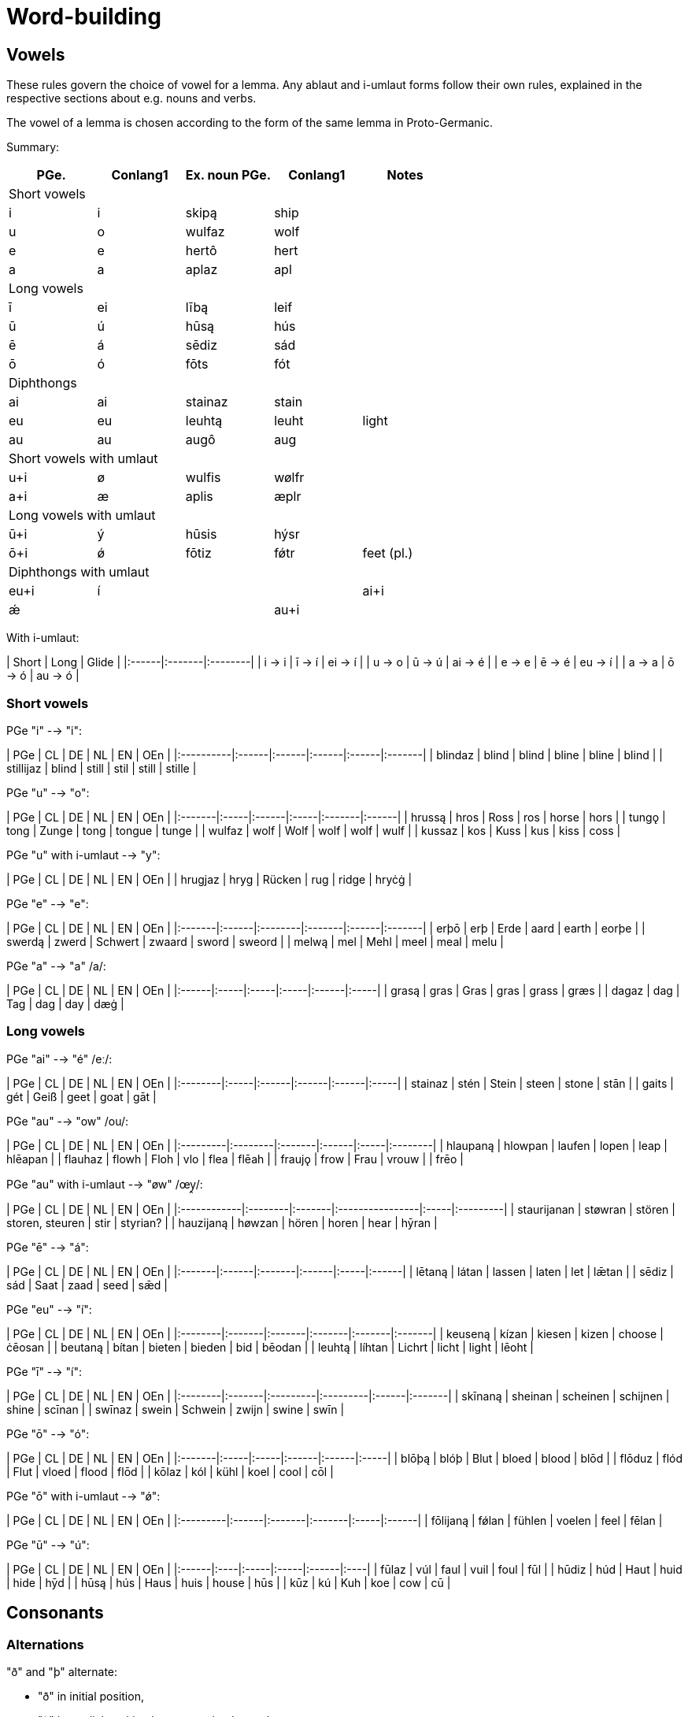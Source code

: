# Word-building

## Vowels

These rules govern the choice of vowel for a lemma. Any ablaut and i-umlaut forms follow their own rules, explained in the respective sections about e.g. nouns and verbs.

The vowel of a lemma is chosen according to the form of the same lemma in Proto-Germanic.

Summary:

|===
| PGe.| Conlang1 | Ex. noun PGe. | Conlang1 | Notes

5+| Short vowels
| i | i | skipą  | ship |
| u | o | wulfaz | wolf |
| e | e | hertô  | hert |
| a | a | aplaz  | apl  |

5+| Long vowels
| ī | ei | lībą  | leif |
| ū | ú  | hūsą  | hús |
| ē | á  | sēdiz | sád |
| ō | ó  | fōts  | fót |

5+| Diphthongs
| ai | ai | stainaz | stain |
| eu | eu | leuhtą | leuht | light
| au | au  | augô | aug |

5+| Short vowels with umlaut
| u+i  | ø | wulfis | wølfr |
| a+i  | æ | aplis  | æplr  |

5+| Long vowels with umlaut
| ū+i  | ý  | hūsis | hýsr |
| ō+i  | ǿ  | fōtiz | fǿtr | feet (pl.)

5+| Diphthongs with umlaut
| eu+i | í | |
| ai+i | ǽ | |
| au+i |  | braudą |
|===

With i-umlaut:

| Short | Long   | Glide   |
|:------|:-------|:--------|
| i → i | ī -> í | ei -> í |
| u → o | ū -> ú | ai -> é |
| e → e | ē -> é | eu -> í |
| a → a | ō -> ó | au -> ó |

### Short vowels

PGe "i" --> "i":

| PGe       | CL    | DE    | NL    | EN    | OEn    |
|:----------|:------|:------|:------|:------|:-------|
| blindaz   | blind | blind | bline | bline | blind  |
| stillijaz | blind | still | stil  | still | stille |

PGe "u" --> "o":

| PGe    | CL   | DE    | NL   | EN     | OEn   |
|:-------|:-----|:------|:-----|:-------|:------|
| hrussą | hros | Ross  | ros  | horse  | hors  |
| tungǫ  | tong | Zunge | tong | tongue | tunge |
| wulfaz | wolf | Wolf  | wolf | wolf   | wulf  |
| kussaz | kos  | Kuss  | kus  | kiss   | coss  |

PGe "u" with i-umlaut --> "y":

| PGe     | CL   | DE     | NL   | EN     | OEn   |
| hrugjaz | hryg | Rücken | rug  | ridge  | hryċġ |

PGe "e" --> "e":

| PGe    | CL    | DE      | NL     | EN    | OEn    |
|:-------|:------|:--------|:-------|:------|:-------|
| erþō   | erþ   | Erde    | aard   | earth | eorþe  |
| swerdą | zwerd | Schwert | zwaard | sword | sweord |
| melwą  | mel   | Mehl    | meel   | meal  | melu   |

PGe "a" --> "a" /a/:

| PGe   | CL   | DE   | NL   | EN    | OEn  |
|:------|:-----|:-----|:-----|:------|:-----|
| grasą | gras | Gras | gras | grass | græs |
| dagaz | dag  | Tag  | dag  | day   | dæġ  |

### Long vowels

PGe "ai" --> "é" /eː/:

| PGe     | CL   | DE    | NL    | EN    | OEn  |
|:--------|:-----|:------|:------|:------|:-----|
| stainaz | stén | Stein | steen | stone | stān |
| gaits   | gét  | Geiß  | geet  | goat  | gāt  |

PGe "au" --> "ow" /ou/:

| PGe      | CL      | DE     | NL    | EN   | OEn     |
|:---------|:--------|:-------|:------|:-----|:--------|
| hlaupaną | hlowpan | laufen | lopen | leap | hlēapan |
| flauhaz  | flowh   | Floh   | vlo   | flea | flēah   |
| fraujǫ   | frow    | Frau   | vrouw |      | frēo    |

PGe "au" with i-umlaut --> "øw" /œy̯/:

| PGe         | CL      | DE     | NL              | EN   | OEn      |
|:------------|:--------|:-------|:----------------|:-----|:---------|
| staurijanan | støwran | stören | storen, steuren | stir | styrian? |
| hauzijaną   | høwzan  | hören  | horen           | hear | hȳran    |

PGe "ē" --> "á":

| PGe    | CL    | DE     | NL    | EN   | OEn   |
|:-------|:------|:-------|:------|:-----|:------|
| lētaną | látan | lassen | laten | let  | lǣtan |
| sēdiz  | sád   | Saat   | zaad  | seed | sǣd   |

PGe "eu" --> "í":

| PGe     | CL     | DE     | NL     | EN     | OEn    |
|:--------|:-------|:-------|:-------|:-------|:-------|
| keuseną | kízan  | kiesen | kizen  | choose | ċēosan |
| beutaną | bítan  | bieten | bieden | bid    | bēodan |
| leuhtą  | líhtan | Lichrt | licht  | light  | lēoht  |

PGe "ī" --> "í":

| PGe     | CL     | DE       | NL       | EN    | OEn    |
|:--------|:-------|:---------|:---------|:------|:-------|
| skīnaną | sheinan | scheinen | schijnen | shine | scīnan |
| swīnaz  | swein   | Schwein  | zwijn    | swine | swīn   |

PGe "ō" --> "ó":

| PGe    | CL   | DE   | NL    | EN    | OEn  |
|:-------|:-----|:-----|:------|:------|:-----|
| blōþą  | blóþ | Blut | bloed | blood | blōd |
| flōduz | flód | Flut | vloed | flood | flōd |
| kōlaz  | kól  | kühl | koel  | cool  | cōl  |

PGe "ō" with i-umlaut --> "ǿ":

| PGe      | CL    | DE     | NL     | EN   | OEn   |
|:---------|:------|:-------|:-------|:-----|:------|
| fōlijaną | fǿlan | fühlen | voelen | feel | fēlan |

PGe "ū" --> "ú":

| PGe   | CL  | DE   | NL   | EN    | OEn |
|:------|:----|:-----|:-----|:------|:----|
| fūlaz | vúl | faul | vuil | foul  | fūl |
| hūdiz | húd | Haut | huid | hide  | hȳd |
| hūsą  | hús | Haus | huis | house | hūs |
| kūz   | kú  | Kuh  | koe  | cow   | cū  |

## Consonants

### Alternations

"ð" and "þ" alternate:

- "ð" in initial position,
- "ð" in medial position between voiced sounds,
- "þ" elsewhere.

"v" and "f" alternate:

- "v" between two voiced sounds in medial position,
- "f" elsewhere.

"z" and "s" and "r" alternate:

- "z" in medial position between vowels,
- "r" between a vowel and n (in verb paradigms).
- "s" elsewhere,

Composite words follow spelling rules individual words i.e., voiceless variants are at the end of words even if the next word begins with a voiced sound.

## Verbs

## Inseparable prefixes

**g-.** Usually indicates "together with", or perfective aspect. It is cognate with High German "ge-", and Latin "cum-", and analogous with High German "mit-".

- **

**b-.** Usually indicates . Sometimes prependable to nouns. Verb is usually transitive. Examples:

**fr-.** Usually indicates a notion of "forward" or "until completion". Examples:

- _etan_ --> _fretan_ "to eat" --> "to devour"
- _geban_ --> _frgeban_ "to give" --> "to forgive"

**to-.** Indicates a

**anþ-, anð-, amf-** Indicates opposition or reversion. Examples:

- _anþĺækan_, from _þak_ "to"

- ontsw

